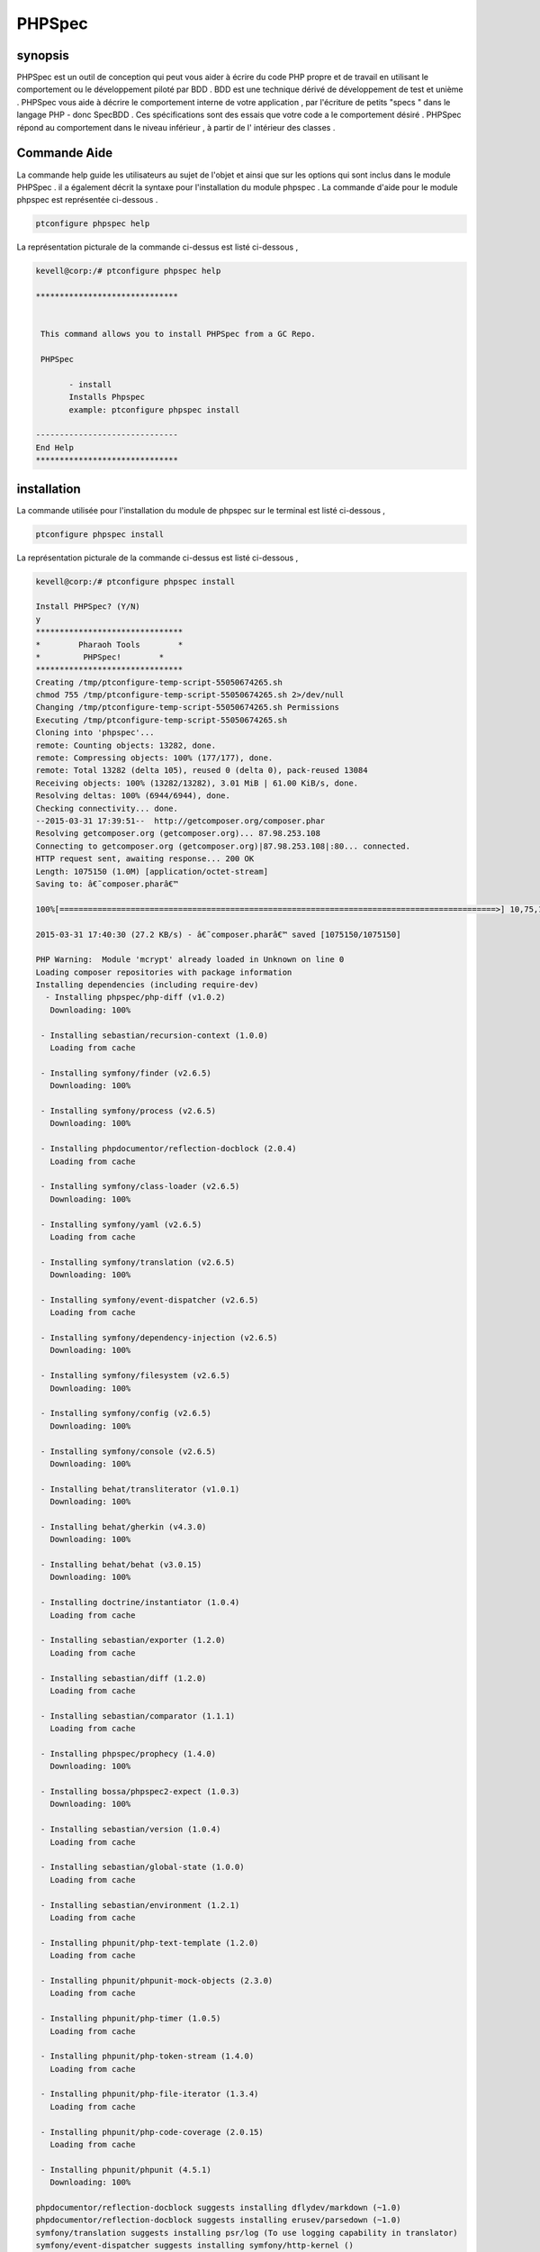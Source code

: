 ==============
PHPSpec
==============


synopsis
-------------------

PHPSpec est un outil de conception qui peut vous aider à écrire du code PHP propre et de travail en utilisant le comportement ou le développement piloté par BDD . BDD est une technique dérivé de développement de test et unième . PHPSpec vous aide à décrire le comportement interne de votre application , par l'écriture de petits "specs " dans le langage PHP - donc SpecBDD . Ces spécifications sont des essais que votre code a le comportement désiré . PHPSpec répond au comportement dans le niveau inférieur , à partir de l' intérieur des classes .


Commande Aide
------------------

La commande help guide les utilisateurs au sujet de l'objet et ainsi que sur les options qui sont inclus dans le module PHPSpec . il a également décrit la syntaxe pour l'installation du module phpspec . La commande d'aide pour le module phpspec est représentée ci-dessous .

.. code-block:: bash

	ptconfigure phpspec help

La représentation picturale de la commande ci-dessus est listé ci-dessous ,

.. code-block:: bash

 kevell@corp:/# ptconfigure phpspec help

 ******************************


  This command allows you to install PHPSpec from a GC Repo.

  PHPSpec

        - install
        Installs Phpspec
        example: ptconfigure phpspec install

 ------------------------------
 End Help
 ******************************


installation
----------------

La commande utilisée pour l'installation du module de phpspec sur le terminal est listé ci-dessous ,

.. code-block:: bash

	ptconfigure phpspec install

La représentation picturale de la commande ci-dessus est listé ci-dessous ,

.. code-block:: bash


 kevell@corp:/# ptconfigure phpspec install

 Install PHPSpec? (Y/N) 
 y
 *******************************
 *        Pharaoh Tools        *
 *         PHPSpec!        *
 *******************************
 Creating /tmp/ptconfigure-temp-script-55050674265.sh
 chmod 755 /tmp/ptconfigure-temp-script-55050674265.sh 2>/dev/null
 Changing /tmp/ptconfigure-temp-script-55050674265.sh Permissions
 Executing /tmp/ptconfigure-temp-script-55050674265.sh
 Cloning into 'phpspec'...
 remote: Counting objects: 13282, done.
 remote: Compressing objects: 100% (177/177), done.
 remote: Total 13282 (delta 105), reused 0 (delta 0), pack-reused 13084
 Receiving objects: 100% (13282/13282), 3.01 MiB | 61.00 KiB/s, done.
 Resolving deltas: 100% (6944/6944), done.
 Checking connectivity... done.
 --2015-03-31 17:39:51--  http://getcomposer.org/composer.phar
 Resolving getcomposer.org (getcomposer.org)... 87.98.253.108
 Connecting to getcomposer.org (getcomposer.org)|87.98.253.108|:80... connected.
 HTTP request sent, awaiting response... 200 OK
 Length: 1075150 (1.0M) [application/octet-stream]
 Saving to: â€˜composer.pharâ€™ 

 100%[============================================================================================>] 10,75,150   51.1KB/s   in 39s    

 2015-03-31 17:40:30 (27.2 KB/s) - â€˜composer.pharâ€™ saved [1075150/1075150]

 PHP Warning:  Module 'mcrypt' already loaded in Unknown on line 0
 Loading composer repositories with package information
 Installing dependencies (including require-dev)
   - Installing phpspec/php-diff (v1.0.2)
    Downloading: 100%         

  - Installing sebastian/recursion-context (1.0.0)
    Loading from cache

  - Installing symfony/finder (v2.6.5)
    Downloading: 100%         

  - Installing symfony/process (v2.6.5)
    Downloading: 100%         

  - Installing phpdocumentor/reflection-docblock (2.0.4)
    Loading from cache

  - Installing symfony/class-loader (v2.6.5)
    Downloading: 100%         

  - Installing symfony/yaml (v2.6.5)
    Loading from cache

  - Installing symfony/translation (v2.6.5)
    Downloading: 100%         

  - Installing symfony/event-dispatcher (v2.6.5)
    Loading from cache

  - Installing symfony/dependency-injection (v2.6.5)
    Downloading: 100%         

  - Installing symfony/filesystem (v2.6.5)
    Downloading: 100%         

  - Installing symfony/config (v2.6.5)
    Downloading: 100%         

  - Installing symfony/console (v2.6.5)
    Downloading: 100%         

  - Installing behat/transliterator (v1.0.1)
    Downloading: 100%         

  - Installing behat/gherkin (v4.3.0)
    Downloading: 100%         

  - Installing behat/behat (v3.0.15)
    Downloading: 100%         

  - Installing doctrine/instantiator (1.0.4)
    Loading from cache

  - Installing sebastian/exporter (1.2.0)
    Loading from cache

  - Installing sebastian/diff (1.2.0)
    Loading from cache

  - Installing sebastian/comparator (1.1.1)
    Loading from cache

  - Installing phpspec/prophecy (1.4.0)
    Downloading: 100%         

  - Installing bossa/phpspec2-expect (1.0.3)
    Downloading: 100%         

  - Installing sebastian/version (1.0.4)
    Loading from cache

  - Installing sebastian/global-state (1.0.0)
    Loading from cache

  - Installing sebastian/environment (1.2.1)
    Loading from cache

  - Installing phpunit/php-text-template (1.2.0)
    Loading from cache

  - Installing phpunit/phpunit-mock-objects (2.3.0)
    Loading from cache

  - Installing phpunit/php-timer (1.0.5)
    Loading from cache

  - Installing phpunit/php-token-stream (1.4.0)
    Loading from cache

  - Installing phpunit/php-file-iterator (1.3.4)
    Loading from cache

  - Installing phpunit/php-code-coverage (2.0.15)
    Loading from cache

  - Installing phpunit/phpunit (4.5.1)
    Downloading: 100%         

 phpdocumentor/reflection-docblock suggests installing dflydev/markdown (~1.0)
 phpdocumentor/reflection-docblock suggests installing erusev/parsedown (~1.0)
 symfony/translation suggests installing psr/log (To use logging capability in translator)
 symfony/event-dispatcher suggests installing symfony/http-kernel ()
 symfony/dependency-injection suggests installing symfony/proxy-manager-bridge (Generate service proxies to lazy load them)
 symfony/console suggests installing psr/log (For using the console logger)
 behat/behat suggests installing behat/symfony2-extension (for integration with Symfony2 web framework)
 behat/behat suggests installing behat/yii-extension (for integration with Yii web framework)
 behat/behat suggests installing behat/mink-extension (for integration with Mink testing framework)
 sebastian/global-state suggests installing ext-uopz (*)
 phpunit/php-code-coverage suggests installing ext-xdebug (>=2.2.1)
 phpunit/phpunit suggests installing phpunit/php-invoker (~1.1)
 Writing lock file
 Generating autoload files
 Temp File /tmp/ptconfigure-temp-script-55050674265.sh Removed
 ... All done!
 *******************************
 Thanks for installing , visit www.pharaohtools.com for more
 ******************************


 Single App Installer:
 --------------------------------------------
 PHPSpec: Success
 ------------------------------
 Installer Finished
 ******************************


avantages
------------

* Contexte spécifique
* Attente
* La sortie est la documentation

